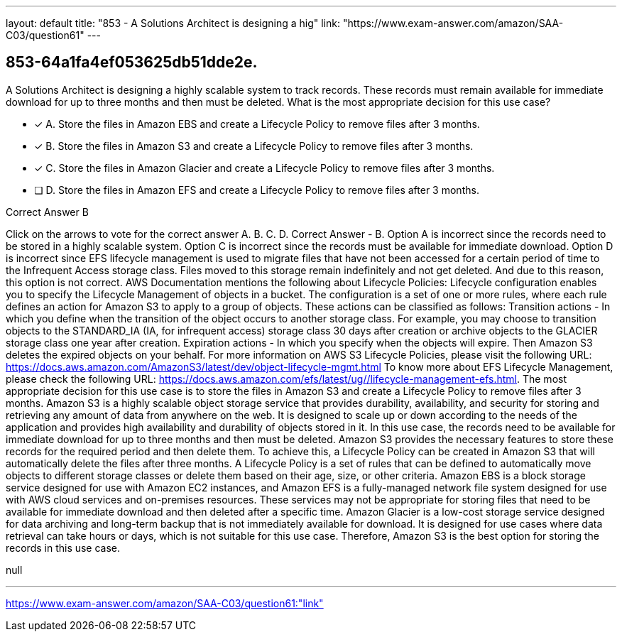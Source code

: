 ---
layout: default 
title: "853 - A Solutions Architect is designing a hig"
link: "https://www.exam-answer.com/amazon/SAA-C03/question61"
---


[.question]
== 853-64a1fa4ef053625db51dde2e.


****

[.query]
--
A Solutions Architect is designing a highly scalable system to track records.
These records must remain available for immediate download for up to three months and then must be deleted.
What is the most appropriate decision for this use case?


--

[.list]
--
* [*] A. Store the files in Amazon EBS and create a Lifecycle Policy to remove files after 3 months.
* [*] B. Store the files in Amazon S3 and create a Lifecycle Policy to remove files after 3 months.
* [*] C. Store the files in Amazon Glacier and create a Lifecycle Policy to remove files after 3 months.
* [ ] D. Store the files in Amazon EFS and create a Lifecycle Policy to remove files after 3 months.

--
****

[.answer]
Correct Answer  B

[.explanation]
--
Click on the arrows to vote for the correct answer
A.
B.
C.
D.
Correct Answer - B.
Option A is incorrect since the records need to be stored in a highly scalable system.
Option C is incorrect since the records must be available for immediate download.
Option D is incorrect since EFS lifecycle management is used to migrate files that have not been accessed for a certain period of time to the Infrequent Access storage class.
Files moved to this storage remain indefinitely and not get deleted.
And due to this reason, this option is not correct.
AWS Documentation mentions the following about Lifecycle Policies:
Lifecycle configuration enables you to specify the Lifecycle Management of objects in a bucket.
The configuration is a set of one or more rules, where each rule defines an action for Amazon S3 to apply to a group of objects.
These actions can be classified as follows:
Transition actions - In which you define when the transition of the object occurs to another storage class.
For example, you may choose to transition objects to the STANDARD_IA (IA, for infrequent access) storage class 30 days after creation or archive objects to the GLACIER storage class one year after creation.
Expiration actions - In which you specify when the objects will expire.
Then Amazon S3 deletes the expired objects on your behalf.
For more information on AWS S3 Lifecycle Policies, please visit the following URL:
https://docs.aws.amazon.com/AmazonS3/latest/dev/object-lifecycle-mgmt.html
To know more about EFS Lifecycle Management, please check the following URL:
https://docs.aws.amazon.com/efs/latest/ug//lifecycle-management-efs.html.
The most appropriate decision for this use case is to store the files in Amazon S3 and create a Lifecycle Policy to remove files after 3 months.
Amazon S3 is a highly scalable object storage service that provides durability, availability, and security for storing and retrieving any amount of data from anywhere on the web. It is designed to scale up or down according to the needs of the application and provides high availability and durability of objects stored in it.
In this use case, the records need to be available for immediate download for up to three months and then must be deleted. Amazon S3 provides the necessary features to store these records for the required period and then delete them.
To achieve this, a Lifecycle Policy can be created in Amazon S3 that will automatically delete the files after three months. A Lifecycle Policy is a set of rules that can be defined to automatically move objects to different storage classes or delete them based on their age, size, or other criteria.
Amazon EBS is a block storage service designed for use with Amazon EC2 instances, and Amazon EFS is a fully-managed network file system designed for use with AWS cloud services and on-premises resources. These services may not be appropriate for storing files that need to be available for immediate download and then deleted after a specific time.
Amazon Glacier is a low-cost storage service designed for data archiving and long-term backup that is not immediately available for download. It is designed for use cases where data retrieval can take hours or days, which is not suitable for this use case. Therefore, Amazon S3 is the best option for storing the records in this use case.
--

[.ka]
null

'''



https://www.exam-answer.com/amazon/SAA-C03/question61:"link"



